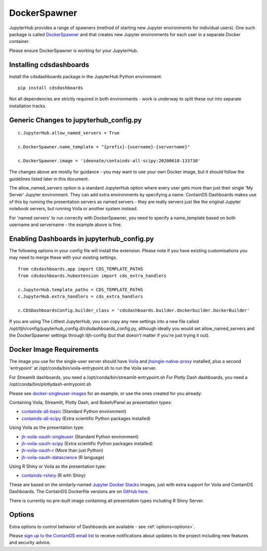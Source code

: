 .. _docker:


DockerSpawner
=============

JupyterHub provides a range of spawners (method of starting new Jupyter environments for individual users). One such package is called 
`DockerSpawner <https://github.com/jupyterhub/dockerspawner>`__ and that creates new Jupyter environments for each user in a separate Docker 
container.

Please ensure DockerSpawner is working for your JupyterHub.

Installing cdsdashboards
~~~~~~~~~~~~~~~~~~~~~~~~

Install the cdsdashboards package in the JupyterHub Python environment:

::

    pip install cdsdashboards

Not all dependencies are strictly required in both environments - work is underway to split these out into separate installation tracks.


Generic Changes to jupyterhub_config.py
~~~~~~~~~~~~~~~~~~~~~~~~~~~~~~~~~~~~~~~

::

    c.JupyterHub.allow_named_servers = True

    c.DockerSpawner.name_template = "{prefix}-{username}-{servername}"

    c.DockerSpawner.image = 'ideonate/containds-all-scipy:20200618-133730'


The changes above are mostly for guidance - you may want to use your own Docker image, but it should follow the guidelines listed 
later in this document.

The allow_named_servers option is a standard JupyterHub option where every user gets more than just their single 'My Server' Jupyter environment. 
They can add extra environments by specifying a name. ContainDS Dashboards makes use of this by running the presentation servers as named servers - 
they are really servers just like the original Jupyter notebook servers, but running Voila or another system instead.

For 'named servers' to run correctly with DockerSpawner, you need to specify a name_template based on both username and servername - the example 
above is fine.

Enabling Dashboards in jupyterhub_config.py
~~~~~~~~~~~~~~~~~~~~~~~~~~~~~~~~~~~~~~~~~~~

The following options in your config file will install the extension. Please note if you have existing customisations you may need to merge these with your existing settings.

::

    from cdsdashboards.app import CDS_TEMPLATE_PATHS
    from cdsdashboards.hubextension import cds_extra_handlers

    c.JupyterHub.template_paths = CDS_TEMPLATE_PATHS
    c.JupyterHub.extra_handlers = cds_extra_handlers

    c.CDSDashboardsConfig.builder_class = 'cdsdashboards.builder.dockerbuilder.DockerBuilder'


If you are using The Littlest JupyterHub, you can copy any new settings into a new file called 
/opt/tljh/config/jupyterhub_config.d/cdsdashboards_config.py, although ideally you would set allow_named_servers and the DockerSpawner settings 
through tljh-config (but that doesn't matter if you're just trying it out).

.. _docker_singleuser_image:

Docker Image Requirements
~~~~~~~~~~~~~~~~~~~~~~~~~

The image you use for the single-user server should have `Voila <https://voila.readthedocs.io/en/stable/>`__ and 
`jhsingle-native-proxy <https://github.com/ideonate/jhsingle-native-proxy>`__ installed, plus a second 'entrypoint' at 
/opt/conda/bin/voila-entrypoint.sh to run the Voila server. 

For Streamlit dashboards, you need a /opt/conda/bin/streamlit-entrypoint.sh 
For Plotly Dash dashboards, you need a /opt/conda/bin/plotlydash-entrypoint.sh 

Please see `docker-singleuser-images <https://github.com/ideonate/cdsdashboards/tree/master/docker-images/singleuser-example>`__ for an example, 
or use the ones created for you already:

Containing Voila, Streamlit, Plotly Dash, and Bokeh/Panel as presentation types:

- `containds-all-basic <https://hub.docker.com/r/ideonate/containds-all-basic>`__ (Standard Python environment)
- `containds-all-scipy <https://hub.docker.com/r/ideonate/containds-all-scipy>`__ (Extra scientific Python packages installed)

Using Voila as the presentation type:

- `jh-voila-oauth-singleuser <https://hub.docker.com/r/ideonate/jh-voila-oauth-singleuser>`__ (Standard Python environment)
- `jh-voila-oauth-scipy <https://hub.docker.com/r/ideonate/jh-voila-oauth-scipy>`__ (Extra scientific Python packages installed)
- `jh-voila-oauth-r <https://hub.docker.com/r/ideonate/jh-voila-oauth-r>`__ (More than just Python)
- `jh-voila-oauth-datascience <https://hub.docker.com/r/ideonate/jh-voila-oauth-datascience>`__ (R language)

Using R Shiny or Voila as the presentation type:

- `containds-rshiny <https://hub.docker.com/r/ideonate/containds-rshiny>`__ (R with Shiny)

These are based on the similarly-named `Jupyter Docker Stacks <https://jupyter-docker-stacks.readthedocs.io/en/latest/>`__ images, just 
with extra support for Voila and ContainDS Dashboards. The ContainDS Dockerfile versions are 
on `GitHub here <https://github.com/ideonate/cdsdashboards-jupyter-docker>`__.

There is currently no pre-built image containing all presentation types including R Shiny Server.

Options
~~~~~~~

Extra options to control behavior of Dashboards are available - see :ref:`options<options>`.

Please `sign up to the ContainDS email list <https://containds.com/signup/>`__ to receive notifications about updates to the project including new 
features and security advice.